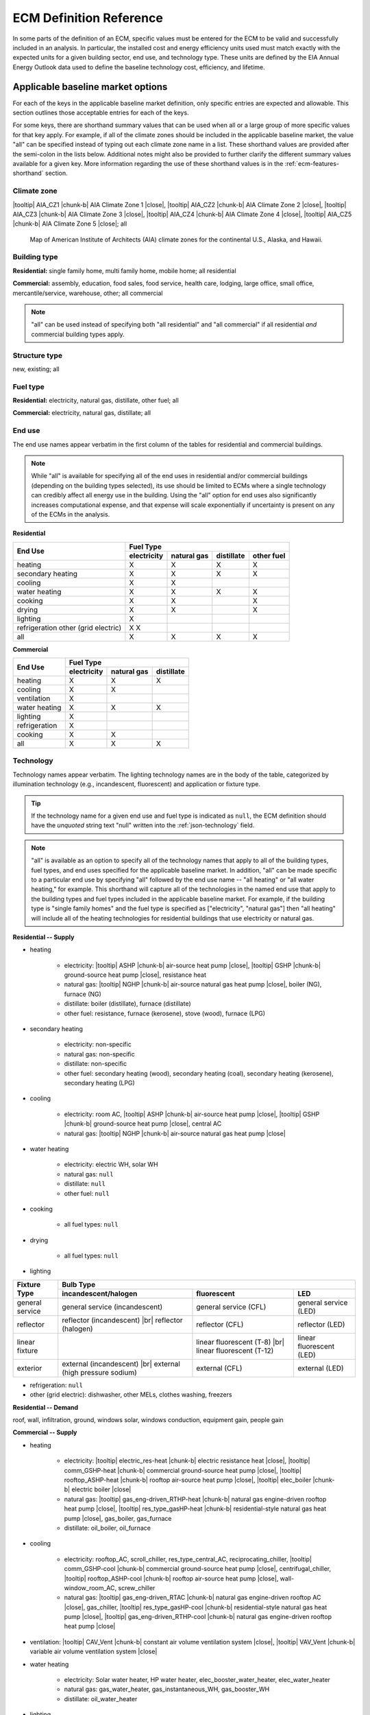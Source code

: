 .. |br| raw:: html

   <br />

.. |tooltip| raw:: html

   <span class="tooltip">

.. |chunk-b| raw:: html

   <span class="tooltip chunk"><b>

.. |close| raw:: html

   </b></span></span>

.. _ecm-def-reference:

ECM Definition Reference
========================

In some parts of the definition of an ECM, specific values must be entered for the ECM to be valid and successfully included in an analysis. In particular, the installed cost and energy efficiency units used must match exactly with the expected units for a given building sector, end use, and technology type. These units are defined by the EIA Annual Energy Outlook data used to define the baseline technology cost, efficiency, and lifetime.

.. _ecm-applicable-baseline-market:

Applicable baseline market options
----------------------------------

For each of the keys in the applicable baseline market definition, only specific entries are expected and allowable. This section outlines those acceptable entries for each of the keys.

For some keys, there are shorthand summary values that can be used when all or a large group of more specific values for that key apply. For example, if all of the climate zones should be included in the applicable baseline market, the value "all" can be specified instead of typing out each climate zone name in a list. These shorthand values are provided after the semi-colon in the lists below. Additional notes might also be provided to further clarify the different summary values available for a given key. More information regarding the use of these shorthand values is in the :ref:`ecm-features-shorthand` section.

.. _ecm-baseline_climate-zone:

Climate zone
~~~~~~~~~~~~

|tooltip| AIA_CZ1 |chunk-b| AIA Climate Zone 1 |close|, |tooltip| AIA_CZ2 |chunk-b| AIA Climate Zone 2 |close|, |tooltip| AIA_CZ3 |chunk-b| AIA Climate Zone 3 |close|, |tooltip| AIA_CZ4 |chunk-b| AIA Climate Zone 4 |close|, |tooltip| AIA_CZ5 |chunk-b| AIA Climate Zone 5 |close|; all

.. figure:: https://www.eia.gov/consumption/residential/reports/images/climatezone-lg.jpg

   Map of American Institute of Architects (AIA) climate zones for the continental U.S., Alaska, and Hawaii.

.. _ecm-baseline_building-type:

Building type
~~~~~~~~~~~~~

**Residential:** single family home, multi family home, mobile home; all residential

**Commercial:** assembly, education, food sales, food service, health care, lodging, large office, small office, mercantile/service, warehouse, other; all commercial

.. note::

   "all" can be used instead of specifying both "all residential" and "all commercial" if all residential *and* commercial building types apply.

.. _ecm-baseline_structure-type:

Structure type
~~~~~~~~~~~~~~

new, existing; all

.. _ecm-baseline_fuel-type:

Fuel type
~~~~~~~~~

**Residential:** electricity, natural gas, distillate, other fuel; all

**Commercial:** electricity, natural gas, distillate; all

.. _ecm-baseline_end-use:

End use
~~~~~~~

The end use names appear verbatim in the first column of the tables for residential and commercial buildings.

.. note::

   While "all" is available for specifying all of the end uses in residential and/or commercial buildings (depending on the building types selected), its use should be limited to ECMs where a single technology can credibly affect all energy use in the building. Using the "all" option for end uses also significantly increases computational expense, and that expense will scale exponentially if uncertainty is present on any of the ECMs in the analysis.

**Residential**

+-----------------------+-------------+-------------+------------+------------+
|        End Use        |                       Fuel Type                     |
+                       +-------------+-------------+------------+------------+
|                       | electricity | natural gas | distillate | other fuel |
+=======================+=============+=============+============+============+
| heating               |      X      |      X      |      X     |      X     |
+-----------------------+-------------+-------------+------------+------------+
| secondary heating     |      X      |      X      |      X     |      X     |
+-----------------------+-------------+-------------+------------+------------+
| cooling               |      X      |      X      |            |            |
+-----------------------+-------------+-------------+------------+------------+
| water heating         |      X      |      X      |      X     |      X     |
+-----------------------+-------------+-------------+------------+------------+
| cooking               |      X      |      X      |            |      X     |
+-----------------------+-------------+-------------+------------+------------+
| drying                |      X      |      X      |            |      X     |
+-----------------------+-------------+-------------+------------+------------+
| lighting              |      X      |             |            |            |
+-----------------------+-------------+-------------+------------+------------+
| refrigeration         |      X      |             |            |            |
| other (grid electric) |      X      |             |            |            |
+-----------------------+-------------+-------------+------------+------------+
| all                   |      X      |      X      |      X     |      X     |
+-----------------------+-------------+-------------+------------+------------+

.. | ceiling fan           |      X      |             |            |            |
   +-----------------------+-------------+-------------+------------+------------+
   | fans & pumps          |      X      |             |            |            |
   +-----------------------+-------------+-------------+------------+------------+
   | computers             |      X      |             |            |            |
   +-----------------------+-------------+-------------+------------+------------+
   | TVs                   |      X      |             |            |            |
   +-----------------------+-------------+-------------+------------+------------+

**Commercial**

+-------------------------+-------------+-------------+------------+
|        End Use          |                Fuel Type               |
+                         +-------------+-------------+------------+
|                         | electricity | natural gas | distillate |
+=========================+=============+=============+============+
| heating                 |      X      |      X      |      X     |
+-------------------------+-------------+-------------+------------+
| cooling                 |      X      |      X      |            |
+-------------------------+-------------+-------------+------------+
| ventilation             |      X      |             |            |
+-------------------------+-------------+-------------+------------+
| water heating           |      X      |      X      |      X     |
+-------------------------+-------------+-------------+------------+
| lighting                |      X      |             |            |
+-------------------------+-------------+-------------+------------+
| refrigeration           |      X      |             |            |
+-------------------------+-------------+-------------+------------+
| cooking                 |      X      |      X      |            |
+-------------------------+-------------+-------------+------------+
| all                     |      X      |      X      |      X     |
+-------------------------+-------------+-------------+------------+

.. | PCs                     |      X      |             |            |
   +-------------------------+-------------+-------------+------------+
   | non-PC office equipment |      X      |             |            |
   +-------------------------+-------------+-------------+------------+
   | MELs                    |      X      |             |            |
   +-------------------------+-------------+-------------+------------+

.. _ecm-baseline_technology:

Technology
~~~~~~~~~~

Technology names appear verbatim. The lighting technology names are in the body of the table, categorized by illumination technology (e.g., incandescent, fluorescent) and application or fixture type.

.. tip::
   If the technology name for a given end use and fuel type is indicated as ``null``, the ECM definition should have the *unquoted* string text "null" written into the :ref:`json-technology` field.

.. note::
   "all" is available as an option to specify all of the technology names that apply to all of the building types, fuel types, and end uses specified for the applicable baseline market. In addition, "all" can be made specific to a particular end use by specifying "all" followed by the end use name -- "all heating" or "all water heating," for example. This shorthand will capture all of the technologies in the named end use that apply to the building types and fuel types included in the applicable baseline market. For example, if the building type is "single family homes" and the fuel type is specified as ["electricity", "natural gas"] then "all heating" will include all of the heating technologies for residential buildings that use electricity or natural gas.

**Residential -- Supply**

* heating

   * electricity: |tooltip| ASHP |chunk-b| air-source heat pump |close|, |tooltip| GSHP |chunk-b| ground-source heat pump |close|, resistance heat
   * natural gas: |tooltip| NGHP |chunk-b| air-source natural gas heat pump |close|, boiler (NG), furnace (NG)
   * distillate: boiler (distillate), furnace (distillate)
   * other fuel: resistance, furnace (kerosene), stove (wood), furnace (LPG)

* secondary heating

   * electricity: non-specific
   * natural gas: non-specific
   * distillate: non-specific
   * other fuel: secondary heating (wood), secondary heating (coal), secondary heating (kerosene), secondary heating (LPG)

* cooling

   * electricity: room AC, |tooltip| ASHP |chunk-b| air-source heat pump |close|, |tooltip| GSHP |chunk-b| ground-source heat pump |close|, central AC
   * natural gas: |tooltip| NGHP |chunk-b| air-source natural gas heat pump |close|

* water heating

   * electricity: electric WH, solar WH
   * natural gas: ``null``
   * distillate: ``null``
   * other fuel: ``null``

* cooking

   * all fuel types: ``null``

* drying

   * all fuel types: ``null``

* lighting

+-------------------+---------------------------------+-------------------------------+--------------------------+
|                   |                                        Bulb Type                                           |
+                   +---------------------------------+-------------------------------+--------------------------+
| Fixture Type      |      incandescent/halogen       |          fluorescent          |            LED           |
+===================+=================================+===============================+==========================+
| general service   | general service (incandescent)  | general service (CFL)         | general service (LED)    |
+-------------------+---------------------------------+-------------------------------+--------------------------+
| reflector         | reflector (incandescent) |br|   | reflector (CFL)               | reflector (LED)          |
|                   | reflector (halogen)             |                               |                          |
+-------------------+---------------------------------+-------------------------------+--------------------------+
| linear fixture    |                                 | linear fluorescent (T-8) |br| | linear fluorescent (LED) |
|                   |                                 | linear fluorescent (T-12)     |                          |
+-------------------+---------------------------------+-------------------------------+--------------------------+
| exterior          | external (incandescent) |br|    | external (CFL)                | external (LED)           |
|                   | external (high pressure sodium) |                               |                          |
+-------------------+---------------------------------+-------------------------------+--------------------------+

* refrigeration: ``null``

* other (grid electric): dishwasher, other MELs, clothes washing, freezers

.. * ceiling fan: ``null``

.. * fans and pumps: ``null``

.. * computers: desktop PC, laptop PC, network equipment, monitors

.. * TVs: home theater & audio, set top box, video game consoles, DVD, TV



**Residential -- Demand**

roof, wall, infiltration, ground, windows solar, windows conduction, equipment gain, people gain

**Commercial -- Supply**

* heating

   * electricity: |tooltip| electric_res-heat |chunk-b| electric resistance heat |close|, |tooltip| comm_GSHP-heat |chunk-b| commercial ground-source heat pump |close|, |tooltip| rooftop_ASHP-heat |chunk-b| rooftop air-source heat pump |close|, |tooltip| elec_boiler |chunk-b| electric boiler |close|
   * natural gas: |tooltip| gas_eng-driven_RTHP-heat |chunk-b| natural gas engine-driven rooftop heat pump |close|, |tooltip| res_type_gasHP-heat |chunk-b| residential-style natural gas heat pump |close|, gas_boiler, gas_furnace
   * distillate: oil_boiler, oil_furnace

* cooling

   * electricity: rooftop_AC, scroll_chiller, res_type_central_AC, reciprocating_chiller, |tooltip| comm_GSHP-cool |chunk-b| commercial ground-source heat pump |close|, centrifugal_chiller, |tooltip| rooftop_ASHP-cool |chunk-b| rooftop air-source heat pump |close|, wall-window_room_AC, screw_chiller
   * natural gas: |tooltip| gas_eng-driven_RTAC |chunk-b| natural gas engine-driven rooftop AC |close|, gas_chiller, |tooltip| res_type_gasHP-cool |chunk-b| residential-style natural gas heat pump |close|, |tooltip| gas_eng-driven_RTHP-cool |chunk-b| natural gas engine-driven rooftop heat pump |close|

* ventilation: |tooltip| CAV_Vent |chunk-b| constant air volume ventilation system |close|, |tooltip| VAV_Vent |chunk-b| variable air volume ventilation system |close|

* water heating

   * electricity: Solar water heater, HP water heater, elec_booster_water_heater, elec_water_heater
   * natural gas: gas_water_heater, gas_instantaneous_WH, gas_booster_WH
   * distillate: oil_water_heater

* lighting

.. tip::

   For linear fluorescent bulbs, the specification is given in the form Ty Fx, where x represents the wattage of the bulb and y indicates the diameter of the bulb. HO = high output.

   * general service: '100W A19 Incandescent', '100W Equivalent A19 Halogen', '100W Equivalent CFL Bare Spiral', '100W Equivalent LED A Lamp',
   * PAR-38: 'Halogen Infrared Reflector (HIR) PAR38', 'Halogen PAR38', 'LED PAR38'
   * linear fixture: 'T5 F28', 'T8 F28 High-efficiency/High-Output', 'T8 F32 Commodity', 'T8 F59 High Efficiency', 'T8 F59 Typical Efficiency', 'T8 F96 High Output'
   * low/high bay: 'T5 4xF54 HO High Bay', 'Mercury Vapor', 'Metal Halide', 'Sodium Vapor', 'SodiumVapor'
   * other: 'LED Integrated Luminaire'

* refrigeration: Commercial Beverage Merchandisers, Commercial Compressor Rack Systems, Commercial Condensers, Commercial Ice Machines, Commercial Reach-In Freezers, Commercial Reach-In Refrigerators, Commercial Refrigerated Vending Machines, Commercial Supermarket Display Cases, Commercial Walk-In Freezers, Commercial Walk-In Refrigerators

* cooking

   * electricity: |tooltip| Range, Electric-induction, 4 burner, oven, |chunk-b| electric range with induction-style cooktop |close|; |tooltip| Range, Electric, 4 burner, oven, 11 griddle |chunk-b| electric range with standard coil or ceramic cooktop |close|
   * natural gas: |tooltip| Range, Gas, 4 powered burners, convect. ove |chunk-b| natural gas range with convection oven |close| ; |tooltip| Range, Gas, 4 burner, oven, 11 griddle |chunk-b| natural gas range with standard oven |close|

.. * PCs
.. * non-PC office equipment
.. * MELs: lab fridges and freezers, non-road electric vehicles, kitchen ventilation, escalators, distribution transformers, large video displays, video displays, elevators, laundry, medical imaging, coffee brewers, fume hoods, security systems

**Commercial -- Demand**

roof, wall, ground, floor, infiltration, ventilation, windows conduction, windows solar, lighting gain, equipment gain, people gain, other heat gain

.. _ecm-performance-units:
.. _ecm-energy-efficiency-units:

Energy efficiency units
-----------------------

**Residential -- Equipment (Supply)**

   * Heating

     * Boilers and furnaces (AFUE)
     * All other equipment types (COP)

   * Secondary heating

      * Electricity (COP)
      * All other fuel types (AFUE)

   * Cooling (COP)
   * Water heating (EF)
   * Refrigeration (kWh/yr)
   * Cooking

     * Electricity (kWh/yr)
     * Natural gas (TEff)
     * LPG (TEff)

   * Drying (EF)
   * Lighting (lm/W)
   * Other (grid electric)

     * Clothes washing (kWh/cycle)
     * Dishwasher (EF)
     * Freezers (kWh/yr)

..   * Ceiling fan (W)
   * Fans & pumps (HP/W)
   * TVs (W)
   * Computers (W)


**Commercial -- Equipment (Supply)**

   * Heating (BTU out/BTU in)
   * Cooling (BTU out/BTU in)
   * Water heating (BTU out/BTU in)
   * Ventilation (cfm-hr/BTU in)
   * Cooking (BTU out/BTU in)
   * Lighting (lm/W)
   * Refrigeration (BTU out/BTU in)

..   * PCs
..   * Non-PC office equipment
..   * MELs

**Residential and Commercial -- Sensors and Controls (Supply)**

   * All sensors and controls ECMs (relative savings (constant) *or* relative savings (dynamic))

**Residential and Commercial -- Envelope Components (Demand)**

   * Windows conduction (R value)
   * Windows solar (SHGC)
   * Wall, roof, and ground (R value)
   * Infiltration

     * Residential (ACH)
     * Commercial (CFM/ft^2 @ 0.3 in. w.c.)

.. _ecm-installed-cost-units:

Installed cost units
--------------------

**Residential -- Equipment (Supply)**

   * All equipment except sensors and controls ($/unit)

**Commercial -- Equipment (Supply)**

   * Ventilation ($/1000 CFM)
   * Lighting ($/1000 lm)
   * Cooking ($/ft^2 floor)
   * Heating, cooling, water heating, and refrigeration ($/kBtu/h service, e.g., $/kBtu/h heating)   

**Residential and Commercial -- Sensors and Controls (Supply)**

   * Sensor networks ($/node)
   * Occupant-centered controls ($/occupant)
   * All other controls ECMs ($/ft^2 floor)

**Residential and Commercial -- Envelope Components (Demand)**

   * Windows ($/ft^2 glazing)
   * Walls ($/ft^2 wall)
   * Roof ($/ft^2 roof)
   * Floor/ground ($/ft^2 footprint)


.. _json-schema:

ECM JSON schema
---------------

This section outlines the elements of a JSON file that defines an energy conservation measure (ECM) -- a technology included for analysis with Scout. More details about ECMs can be found in the :ref:`Analysis Approach <analysis-step-1>` and :ref:`Tutorial 1 <tuts-1>` sections.

Each sub-section corresponds to a single key in the JSON. The details provided for each key include the parent and child fields, valid data types, a brief description of the field, and one or more illustrative examples. Parent keys are above and child keys are below the current key in the hierarchy of a JSON file. ::

   {"parent key": {
      "current key": {
         "child key": "value"}}}

The data type "none" indicates that ``null`` is a valid value for that key. The parent "root" indicates that it is at the top of the hierarchy, that is, there are no parents for that key.

.. _json-name:

name
~~~~

* **Parents:** root
* **Children:** none
* **Type:** string

A descriptive name of the technology defined in the ECM. If possible, the name length should be kept to under 55 characters including spaces. The name should not be shared with any other ECM. ::

   {...
    "name": "Residential Natural Gas HPWH",
    ...}

.. _json-climate_zone:

climate_zone
~~~~~~~~~~~~

* **Parents:** root
* **Children:** none
* **Type:** string, list

Either a single climate zone or list of climate zones to which the ECM applies. The climate zone strings must come from the list of :ref:`valid entries <ecm-baseline_climate-zone>` in the :ref:`ecm-def-reference`. ::

   {...
    "climate_zone": ["AIA_CZ2", "AIA_CZ3"],
    ...}

.. _json-bldg_type:

bldg_type
~~~~~~~~~

* **Parents:** root
* **Children:** none
* **Type:** string, list

A single building type or a list of residential and/or commercial building types in which the ECM could be installed. The building types specified must be from the list of :ref:`valid entries <ecm-baseline_building-type>` in the :ref:`ecm-def-reference`. ::

   {...
    "bldg_type": "all residential",
    ...}

.. _json-structure_type:

structure_type
~~~~~~~~~~~~~~

* **Parents:** root
* **Children:** none
* **Type:** string, list

The structure type indicates whether the technology described by the ECM is suitable for application in new construction, completed/existing buildings, or both. :ref:`Valid structure types <ecm-baseline_structure-type>` are  ``new``, ``existing``, or ``all``, respectively. ::

   {...
    "structure_type": "new",
    ...}

.. tip::

   If the ECM technology can be applied to both new construction and existing buildings but with differing energy efficiency, installed costs, and/or service life, those differing values should be specified explicitly in the :ref:`json-energy_efficiency`, :ref:`json-installed_cost`, and/or :ref:`json-product_lifetime` fields. This specification method is explained in the :ref:`ecm-features-detailed-input` section.

.. _json-fuel_type:

fuel_type
~~~~~~~~~

* **Parents:** root
* **Children:** none
* **Type:** string, list

The fuel type(s) should correspond to the energy source(s) used by the technology described in the ECM, and can be specified as a string for a single fuel type or as a list to include multiple fuel types. The fuel type(s) should be drawn from the :ref:`list of valid fuel types <ecm-baseline_fuel-type>`. ::

   {...
    "fuel_type": "electricity",
    ...}

.. tip::

   If the ECM describes a technology that does not use energy directly but affects the energy use of the building, i.e., windows and building envelope, the fuel type should be specified as ``all``.

.. tip::

   If :ref:`fuel switching <json-fuel_switch_to>` is included in the ECM definition, then the fuel types listed should include all fuel types corresponding to equipment or technologies that can be supplanted by the technology described in the ECM. Further information about using the :ref:`json-fuel_switch_to` field is in the :ref:`ecm-features-multiple-fuel-types` section.

.. _json-end_use:

end_use
~~~~~~~

* **Parents:** root
* **Children:** none
* **Type:** string, list

The end use corresponds to the type of building function that is served by the technology described in the ECM. The end use can be specified as a single string or, if multiple end uses apply, as a list. The valid end uses depend on the building type(s) and fuel type(s) specified, as indicated in the :ref:`end use tables <ecm-baseline_end-use>` in the :ref:`ecm-def-reference`. ::

   {...
    "end_use": ["heating", "cooling"],
    ...}

.. MORE CLARIFICATION MAY BE NEEDED HERE REGARDING VALID END USES WHEN BOTH RESIDENTIAL AND COMMERCIAL BUILDING TYPES ARE SPECIFIED

.. tip::

   If the ECM is describing a technology that affects the heating and cooling load of a building, such as insulation, windows, or an air barrier, the end uses should be given as ``["heating", "cooling"]``.

.. _json-technology:

technology
~~~~~~~~~~

* **Parents:** root
* **Children:** none
* **Type:** string, list

The technology field lists the specific technologies or device types that can be replaced by the technology described by the ECM. A complete listing of :ref:`valid technology names <ecm-baseline_technology>` is provided in the :ref:`ecm-def-reference`. ::

   {...
    "technology": ["HP water heater", "elec_water_heater", "electric WH"],
    ...}

.. MORE CLARIFICATION MAY BE NEEDED HERE REGARDING HOW TO LIST TECHNOLOGIES AND WHAT TECHNOLOGIES CAN BE VALID WHEN MULTIPLE END USES APPLY

.. _json-market_entry_year:

market_entry_year
~~~~~~~~~~~~~~~~~

* **Parents:** root
* **Children:** none
* **Type:** int, none

The market entry year specifies the year that the ECM entered or is expected to enter the market. The year should be given as an integer in the format YYYY. ``null`` is also an acceptable value for the market entry year, and is interpreted to mean that the ECM is available in the first year simulated in Scout. ::

   {...
    "market_entry_year": 2019,
    ...}

.. _json-market_entry_year_source:

market_entry_year_source
~~~~~~~~~~~~~~~~~~~~~~~~

* **Parents:** root
* **Children:** :ref:`json-notes`, :ref:`json-source_data`
* **Type:** dict, none

The market entry year source indicates the reference from which the market entry year for the ECM was derived. If the market entry year is ``null``, the source can also be given as ``null`` without the dict (see :ref:`json-market_exit_year_source`). ::

   {...
    "market_entry_year_source": {
      "notes": "",
      "source_data": [{
         "title": "High Efficiency Troffer Performance Specification, Version 5.0",
         "author": "",
         "organization": "U.S. Department of Energy",
         "year": 2015,
         "pages": null,
         "URL": "https://betterbuildingssolutioncenter.energy.gov/sites/default/files/attachments/High%20Efficiency%20Troffer%20Performance%20Specification.pdf"}]},
    ...}

.. _json-market_exit_year:

market_exit_year
~~~~~~~~~~~~~~~~

* **Parents:** root
* **Children:** none
* **Type:** int, none

The market exit year indicates the final year that the technology described in the ECM is available for purchase. The year should be formatted as YYYY. ``null`` is also an acceptable market exit year value, and is interpreted as the technology remaining available through the final year simulated in Scout. ::

   {...
    "market_exit_year": null,
    ...}

.. _json-market_exit_year_source:

market_exit_year_source
~~~~~~~~~~~~~~~~~~~~~~~

* **Parents:** root
* **Children:** :ref:`json-notes`, :ref:`json-source_data`
* **Type:** dict, none

The market exit year source indicates the original source for the exit year specified for the ECM. The field is  formatted identically to the :ref:`json-market_entry_year_source` field. If the market exit year is ``null``, the source can also be given as ``null`` without the dict. ::

   {...
    "market_exit_year_source": null,
    ...}

.. _json-energy_efficiency:

energy_efficiency
~~~~~~~~~~~~~~~~~

* **Parents:** root
* **Children:** (optional) values of :ref:`json-climate_zone`, :ref:`json-bldg_type`, :ref:`json-structure_type`, :ref:`json-end_use`
* **Type:** float, dict

The energy efficiency value(s) define the energy performance of the technology being described by the ECM. The numeric values should be given such that they correspond to the required units given in the :ref:`json-energy_efficiency_units` field. ::

   {...
    "energy_efficiency": 2.8,
    ...}

If it is appropriate for the technology described by the ECM, the energy efficiency can be specified more precisely using one or more of the optional child fields. The values should then be reported in a dict where the keys correspond to the applicable child fields. If multiple levels of specificity are desired, the hierarchy of the nested keys can be chosen for convenience. Additional information regarding this specification method can be found in the :ref:`ecm-features-detailed-input` section. ::

   {...
    "energy_efficiency": {
      "heating": {
         "AIA_CZ1": {
            "all residential": 1.32,
            "small office": 1.11},
         "AIA_CZ2": {
            "all residential": 1.38,
            "small office": 1.15},
         "AIA_CZ3": {
            "all residential": 1.44,
            "small office": 1.18},
         "AIA_CZ4": {
            "all residential": 1.54,
            "small office": 1.21},
         "AIA_CZ5": {
            "all residential": 1.6,
            "small office": 1.25}},
      "cooling": {
         "AIA_CZ1": {
            "all residential": 2.2,
            "small office": 2.03},
         "AIA_CZ2": {
            "all residential": 2.16,
            "small office": 1.96},
         "AIA_CZ3": {
            "all residential": 2.11,
            "small office": 1.9},
         "AIA_CZ4": {
            "all residential": 2.02,
            "small office": 1.86},
         "AIA_CZ5": {
            "all residential": 1.9
            "small office": 1.77}}},
    ...}

.. _json-energy_efficiency_units:

energy_efficiency_units
~~~~~~~~~~~~~~~~~~~~~~~

* **Parents:** root
* **Children:** (optional) matching :ref:`json-energy_efficiency`
* **Type:** string, dict

This field specifies the units of the reported energy efficiency values for the ECM. The correct energy efficiency units depend on the building type, end use, and in some cases, equipment type of the technology described by the ECM. The units can be determined using the :ref:`list of energy efficiency units <ecm-energy-efficiency-units>` in the :ref:`ecm-def-reference`. ::
   
   {...
    "energy_efficiency_units": "COP",
    ...}

In cases where the energy efficiency is specified with one or more of the optional keys, if the units are the same for all values, the units can still be reported with a single string. If the units are different for some of the keys used, a dict with a structure parallel to the energy efficiency data should be used to report the units. (Energy efficiency units are not a function of climate zone and do not have to be specified with a climate zone breakdown even if the efficiency varies by climate zone.) ::

   {...
    "energy_efficiency_units": {
      "heating": {
         "all residential": "COP",
         "small office": "BTU out/BTU in"},
      "cooling": {
         "all residential": "COP",
         "small office": "BTU out/BTU in"}},
    ...}

.. Energy efficiency can also be specified with relative units, as described in the :ref:`ecm-features-relative-savings` section, using EnergyPlus data, explained in the :ref:`ecm-features-energyplus` section, or with probability distributions on some or all values, detailed in the :ref:`ecm-features-distributions` section.

Energy efficiency can also be specified with relative units, as described in the :ref:`ecm-features-relative-savings` section, or with probability distributions on some or all values, detailed in the :ref:`ecm-features-distributions` section.

.. _json-energy_efficiency_source:

energy_efficiency_source
~~~~~~~~~~~~~~~~~~~~~~~~

* **Parents:** root
* **Children:** :ref:`json-notes`, :ref:`json-source_data`
* **Type:** dict

This key is used to specify the source of the ECM's energy efficiency (i.e., energy performance) values. The :ref:`json-source_data` field description explains how to specify multiple sources. Any details regarding the relationship between the values in the source(s) and the values in the ECM definition should be supplied in the :ref:`json-notes` field. ::

   {...
    "energy_efficiency_source": {
      "notes": "Minimum Luminaire Efficiency value reported in section 1.4, sub-section II.a.2.a.",
      "source_data": [{
         "title": "High Efficiency Troffer Performance Specification, Version 5.0",
         "author": "",
         "organization": "U.S. Department of Energy",
         "year": 2015,
         "pages": 5,
         "URL": "https://betterbuildingssolutioncenter.energy.gov/sites/default/files/attachments/High%20Efficiency%20Troffer%20Performance%20Specification.pdf"}]},
    ...}

.. _json-installed_cost:

installed_cost
~~~~~~~~~~~~~~

* **Parents:** root
* **Children:** (optional) values from :ref:`json-bldg_type`, :ref:`json-structure_type`
* **Type:** int, dict

The installed cost field represents the typical total cost of the technology and installation of the technology into a building. Costs should be specified such that they are consistent with the :ref:`required units <ecm-installed-cost-units>` for the type of technology described by the ECM. ::

   {...
    "installed cost": 14,
    ...}

Since installation costs can vary by building type (implicitly by building square footage) and whether the technology is being installed as part of new construction or as a replacement of existing equipment or renovation of an existing building, the costs can be specified in a dict using the indicated optional child fields. The keys should match exactly with the allowable values for each of those fields. ::

   {...
    "installed_cost": {
      "all residential": 8,
      "all commercial": 10},
    ...}

The installed costs can be specified with detail beyond what is shown using the additional optional child field types, as illustrated for the :ref:`json-energy_efficiency` field. The order of the hierarchy for the child fields is at the user's discretion. Further information about detailed structures for specifying the installed cost is in the :ref:`ecm-features-detailed-input` section.

.. _json-cost_units:

cost_units
~~~~~~~~~~

.. CAN COST UNITS ALSO BE A SUBSET OF THE LEVEL OF SPECIFICITY USED FOR THE INSTALLED COST VALUES?

* **Parents:** root
* **Children:** (optional) matching :ref:`json-installed_cost`
* **Type:** string, dict

Cost units correspond to the installed cost given for the ECM. The cost units should match the :ref:`required units <ecm-installed-cost-units>` based the type of technology described by the ECM. ::

   {...
    "cost_units": "$/1000 lm",
    }

If there is only a single cost value, a single units value should be given; if the installed cost is specified by one or more of the optional keys and the various installed costs have different units, the cost units should be specified with the same dict structure as the costs. (Cost units are not a function of climate zone and do not have to be specified with a climate zone breakdown even if the costs vary by climate zone.) ::

   {...
    "cost_units": {
      "all residential": "$/unit",
      "all commercial": "$/1000 lm"},
    ...}

.. _json-installed_cost_source:

installed_cost_source
~~~~~~~~~~~~~~~~~~~~~

* **Parents:** root
* **Children:** :ref:`json-notes`, :ref:`json-source_data`
* **Type:** dict

This key is used to specify the source of the ECM's installed cost values. The :ref:`json-source_data` field description explains how to specify multiple sources. Any details regarding the relationship between the values in the source(s) and the values in the ECM definition should be supplied in the :ref:`json-notes` field. ::

   {...
    "installed_cost_source": {
      "notes": "Table 6.3, average of values reported in Total Installed Cost column for the Gas Storage water heater equipment type.",
      "source_data": [{
         "title": "Energy Savings Potential and RD&D Opportunities for Commercial Building Appliances (2015 Update)",
         "author": "Navigant Consulting; William Goetzler, Matt Guernsey, Kevin Foley, Jim Young, Greg Chung",
         "organization": "U.S. Department of Energy",
         "year": 2016,
         "pages": 80,
         "URL": "http://energy.gov/sites/prod/files/2016/06/f32/DOE-BTO%20Comml%20Appl%20Report%20-%20Full%20Report_0.pdf"}]},
    ...}

.. _json-product_lifetime:

product_lifetime
~~~~~~~~~~~~~~~~

* **Parents:** root
* **Children:** (optional) values from :ref:`json-bldg_type`
* **Type:** int, dict

The product lifetime is the expected usable life of the technology described by the ECM in years. The lifetime value should be an integer greater than 0. ::

   {...
    "product_lifetime": 3,
    ...}

The product lifetime can be specified by building type, if appropriate for the ECM. The building types are the keys in the lifetime dict and should match the types listed in the :ref:`json-bldg_type` field. Additional information regarding this specification method can be found in the :ref:`ecm-features-detailed-input` section. ::

   {...
    "product_lifetime": {
      "single family home": 10,
      "small office": 7,
      "mercantile/service": 6},
    ...}

.. _json-product_lifetime_units:

product_lifetime_units
~~~~~~~~~~~~~~~~~~~~~~

* **Parents:** root
* **Children:** none
* **Type:** string

The product lifetime units are years. This field is included largely to ensure that the correct units were used when specifying the product lifetime. ::

   {...
    "product_lifetime_units": "years",
    ...}

.. _json-product_lifetime_source:

product_lifetime_source
~~~~~~~~~~~~~~~~~~~~~~~

* **Parents:** root
* **Children:** :ref:`json-notes`, :ref:`json-source_data`
* **Type:** dict

This key is used to specify the source of the ECM's product lifetime values. The :ref:`json-source_data` field description explains how to specify multiple sources. Any details regarding the relationship between the values in the source and the values in the ECM definition should be supplied in the :ref:`json-notes` field. ::

   {...
    "product_lifetime_source": {
      "notes": "Table C-2, Lamp Life column, average of A-Type, Track Lighting, and Downlights Incandescent Omni rows; converted to years assuming an average use of 8 hours/day.",
      "source_data": [{
         "title": "Energy Savings Forecast for Solid-State Lighting in General Illumination Applications",
         "author": "Navigant Consulting; Julie Penning, Kelsey Stober, Victor Taylor, Mary Yamada",
         "organization": "U.S. Department of Energy",
         "year": 2016,
         "pages": 65,
         "URL": "http://energy.gov/sites/prod/files/2016/09/f33/energysavingsforecast16_2.pdf"}]},
    ...}

.. _json-measure_type:

measure_type
~~~~~~~~~~~~

* **Parents:** root
* **Children:** none
* **Type:** string

This field is used to specify whether the technology described by the ECM could be substituted for a component already installed in buildings, such as an electric cold-climate heat pump being substituted for an electric furnace and central AC system, or enhance the efficiency of an existing component, such as a window film applied to an existing window or an HVAC controls system that improves the efficiency of existing HVAC equipment. The measure type is then either ``"full service"`` or ``"add-on"``, respectively. Supplementary information and illustrative examples of the use of this field are available in the :ref:`ecm-features-measure-type` section. ::

   {...
    "measure_type": "full service",
    ...}

.. _json-fuel_switch_to:

fuel_switch_to
~~~~~~~~~~~~~~

* **Parents:** root
* **Children:** none
* **Type:** string, list

If the ECM is intended to replace comparable building components that use one of multiple fuel types, such as both electric and natural gas water heaters, this field should identify the fuel type of the technology described by the ECM. The fuel type should match exactly with one of the :ref:`fuel types <ecm-baseline_fuel-type>` listed in the :ref:`ecm-def-reference`. If the value of :ref:`json-fuel_type` is a single fuel type that matches the technology described by the ECM, this field can be given as ``null``. Additional information regarding the use of this field is available in the :ref:`ecm-features-multiple-fuel-types` section. ::

   {...
    "fuel_switch_to": "natural gas",
    ...}

.. _json-market_scaling_fractions:

market_scaling_fractions
~~~~~~~~~~~~~~~~~~~~~~~~

* **Parents:** root
* **Children:** (optional) values from :ref:`json-climate_zone`, :ref:`json-bldg_type`, :ref:`json-end_use`
* **Type:** int, dict, none

The market scaling fraction is used to further reduce the energy use of the applicable baseline market [#]_ specified for an ECM whose technology corresponds to only a fraction of that market. The market scaling fraction value should be between 0 and 1, representing the desired fraction of the baseline market. If the ECM does not need a market scaling fraction, the field should be given the value ``null``. ::

   {...
    "market_scaling_fractions": 0.18,
    ...}

Market scaling fractions can be separately specified using the optional child fields if relevant to the technology described by the ECM, if the fields are part of the applicable baseline market, and if appropriate source information is provided. ::

   {...
    "market_scaling_fractions": {
      "new": 1,
      "existing": 0.43},
    ...}

Further information regarding the use of market scaling fractions is in the :ref:`ecm-features-market-scaling-fractions` section.

.. _json-market_scaling_fractions_source:

market_scaling_fractions_source
~~~~~~~~~~~~~~~~~~~~~~~~~~~~~~~

* **Parents:** root
* **Children:** :ref:`json-title`, :ref:`json-author`, :ref:`json-organization`, :ref:`json-year`, :ref:`json-pages`, :ref:`json-URL`, :ref:`json-fraction_derivation`; none
* **Type:** dict, string, none

The market scaling fractions source identifies the sources that were used to determine the market scaling fraction, including the exact method for deriving the fraction. If the :ref:`json-market_scaling_fractions` field is ``null``, the source should also be specified as ``null``. ::

   {...
    "market_scaling_fractions_source": {
      "title": "Energy Savings Forecast for Solid-State Lighting in General Illumination Applications",
      "author": "Navigant Consulting; Julie Penning, Kelsey Stober, Victor Taylor, Mary Yamada",
      "organization": "U.S. Department of Energy",
      "year": 2016,
      "pages": 23,
      "URL": "http://energy.gov/sites/prod/files/2016/09/f33/energysavingsforecast16_2.pdf"},
      "fraction_derivation": "In Figure 4.4, sum of 2015 data for LED - Connected Lighting, LED - Controls, and Conventional Lighting - Controls."},
    ...}

Multiple scaling fraction values can share the same source so long as the calculation procedure for all of the values is provided in the :ref:`json-fraction_derivation` field, however, no more than one source is allowed for each scaling fraction value. If scaling fractions correspond to different sources, the source information can be given in a nested dict with the same top level structure as the scaling fractions themselves. If the market scaling fraction is set to 1 for one of the keys in the nested structure, the source information can be given as a string explaining any assumptions. ::

   {...
    "market_scaling_fractions_source": {
      "new": "Assumes that all new commercial buildings are constructed with BAS",
      "existing": {
         "title": "CBECS 2012 - Table B1. Summary table: total and means of floorspace, number of workers, and hours of operation, 2012",
         "author": "U.S. Energy Information Administration (EIA)",
         "organization": "U.S. Energy Information Administration (EIA)",
         "year": "2012",
         "URL": "http://www.eia.gov/consumption/commercial/data/2012/bc/cfm/b1.cfm",
         "fraction_derivation": "37051 ft^2 floor of commercial buildings with BAS / 87093 ft^2 floor total commercial buildings"}},
    ...}

.. _json-_description:

_description
~~~~~~~~~~~~

* **Parents:** root
* **Children:** none
* **Type:** string

A one to two sentence description of the ECM. If the ECM is prospective, i.e., describing a technology still being researched, the description should include URLs or other identifying information for additional references that contain further details about the technology. ::

   {...
    "_description": "LED troffers for commercial modular dropped ceiling grids that are a replacement for the entire troffer luminaire for linear fluorescent bulbs, not a retrofit kit or linear LED bulbs that slot into existing troffers.",
    ...}

.. _json-_notes:

_notes
~~~~~~

* **Parents:** root
* **Children:** none
* **Type:** string

A text field that can be used for explanatory notes regarding the technologies that can be replaced by the ECM, any notable assumptions made in the specification of the ECM, or any other relevant information about the ECM that is not captured by any other field. ::

   {...
    "_notes": "Energy efficiency is specified for the luminaire, not the base lamp.",
    ...}

.. _json-_added_by:

_added_by
~~~~~~~~~

* **Parents:** root
* **Children:** :ref:`json-ecm-author-name`, :ref:`json-ecm-author-organization`, :ref:`json-ecm-author-email`, :ref:`json-ecm-author-timestamp`
* **Type:** dict

A dict containing basic information about the user that originally created the ECM. ::

   {...
    "_added_by": {
      "name": "Maureen Baruch Kilda",
      "organization": "U.S. Department of Energy",
      "email": "maureen.b.kilda@hq.doe.gov",
      "timestamp": "2016-01-28 21:17:35 UTC"}
    ...}

.. _json-_updated_by:

_updated_by
~~~~~~~~~~~

* **Parents:** root
* **Children:** :ref:`json-ecm-author-name`, :ref:`json-ecm-author-organization`, :ref:`json-ecm-author-email`, :ref:`json-ecm-author-timestamp`
* **Type:** dict

A dict containing basic information that identifies the user that last updated the ECM, identical in structure to the dict in the :ref:`json-_added_by` field. ``null`` if the ECM has never been modified. ::

   {...
    "_updated_by": ``null``
    ...}

.. NOTE THAT THE USE OF NULL HERE IS NOT CONSISTENT WITH WHAT IS SHOWN IN THE TUTORIALS AND MIGHT NOT PASS EXISTING TESTS IN ecm_prep.py

.. _json-notes:

notes
~~~~~

* **Parents:** :ref:`json-market_entry_year_source`, :ref:`json-market_exit_year_source`, :ref:`json-energy_efficiency_source`, :ref:`json-installed_cost_source`, :ref:`json-product_lifetime_source`
* **Children:** none
* **Type:** string

The notes field should include the exact location of the specific information used from the source(s) identified. The location information should include the table or figure number, and if the value is drawn from tabular data, the applicable row and column heading(s). The notes should also outline any calculations performed to convert from the values found in the source(s) to the value used in the ECM definition, including unit conversions and methods for combining multiple values (e.g., averaging, market share-weighted averaging). Any other assumptions regarding the derivation of the related value in the ECM definition should also be included. ::

   {...
    "notes": "Value drawn from Table 1 for the Ventless or Vented Electric, Standard product type. For clothes drying, the expected units of EF (Energy Factor) are equivalent to lbs/kWh.",
    ...}

.. _json-fraction_derivation:

fraction_derivation
~~~~~~~~~~~~~~~~~~~

* **Parents:** :ref:`json-market_scaling_fractions_source`
* **Children:** none
* **Type:** string

For the market scaling fractions, this field should provide a description of how the values were calculated. The description should have enough detail for another user to be able to easily repeat the calculations. ::

   {...
    "fraction_derivation": "Sum of 2015 data for LED - Connected Lighting, LED - Controls, and Conventional Lighting - Controls.",
    ...}

.. _json-source_data:

source_data
~~~~~~~~~~~

* **Parents:** :ref:`json-market_entry_year_source`, :ref:`json-market_exit_year_source`, :ref:`json-energy_efficiency_source`, :ref:`json-installed_cost_source`, :ref:`json-product_lifetime_source`
* **Children:** :ref:`json-title`, :ref:`json-author`, :ref:`json-organization`, :ref:`json-year`, :ref:`json-pages`, :ref:`json-URL`
* **Type:** list

A list that encloses one or more dicts, where each dict corresponds to a single source and includes all of the child fields listed. ::

   {...
    "source_data": [{
      "title": "ENERGY STAR Program Requirements: Product Specification for Clothes Dryers",
      "author": null,
      "organization": "U.S. Environmental Protection Agency",
      "year": 2014,
      "pages": "2-3",
      "URL": "https://www.energystar.gov/sites/default/files/specs//ENERGY%20STAR%20Final%20Version%201%200%20Clothes%20Dryers%20Program%20Requirements.pdf"}],
   ...}

.. _json-title:

title
~~~~~

* **Parents:** :ref:`json-source_data`, :ref:`json-market_scaling_fractions_source`
* **Children:** none
* **Type:** string

The title of the source document. ::

   {...
    "title": "ENERGY STAR Program Requirements: Product Specification for Clothes Dryers",
    ...}

.. _json-author:

author
~~~~~~

* **Parents:** :ref:`json-source_data`, :ref:`json-market_scaling_fractions_source`
* **Children:** none
* **Type:** string, none

The names of the author(s) of the publication, if any are identified. If no authors are listed, ``null`` or an empty string are acceptable values for this field if no authors are identified by name in the source. ::

   {...
    "author": null,
    ...}

.. _json-organization:

organization
~~~~~~~~~~~~

* **Parents:** :ref:`json-source_data`, :ref:`json-market_scaling_fractions_source`
* **Children:** none
* **Type:** string

The journal publication, organization, or other entity that released the source article, report, specification, test result, or other reference. ::

   {...
    "organization": "U.S. Environmental Protection Agency",
    ...}

.. _json-year:

year
~~~~

* **Parents:** :ref:`json-source_data`, :ref:`json-market_scaling_fractions_source`
* **Children:** none
* **Type:** int

The year that the source was published or last updated. ::

   {...
    "year": 2014,
    ...}

.. _json-pages:

pages
~~~~~

* **Parents:** :ref:`json-source_data`, :ref:`json-market_scaling_fractions_source`
* **Children:** none
* **Type:** int, string, none

The page number(s) of the information in the source document, if applicable. If the source is not divided into pages, this entry can have the value ``null``. If the relevant information can be found on a single page, the page number should be given as an integer. If the information is divided across several pages or a range of pages, the page numbers should be given as a string. ::

   {...
    "pages": "24, 26-29, 37",
    ...}

.. _json-URL:

URL
~~~

* **Parents:** :ref:`json-source_data`, :ref:`json-market_scaling_fractions_source`
* **Children:** none
* **Type:** string

The URL where the source can be found on the internet. The URL should point directly to the original source file, if possible. ::

   {...
    "URL": "https://www.energystar.gov/sites/default/files/specs//ENERGY%20STAR%20Final%20Version%201%200%20Clothes%20Dryers%20Program%20Requirements.pdf",
    ...}

.. _json-ecm-author-name:

name
~~~~

* **Parents:** :ref:`json-_updated_by`, :ref:`json-_added_by`,
* **Children:** none
* **Type:** string

The name of the author of the initial definition or latest changes to the ECM. ::

   {...
    "name": "Maureen Adams",
    ...}

.. _json-ecm-author-organization:

organization
~~~~~~~~~~~~

* **Parents:** :ref:`json-_updated_by`, :ref:`json-_added_by`,
* **Children:** none
* **Type:** string

The organization or employer with which the :ref:`named <json-ecm-author-name>` author is affiliated. ::

   {...
    "organization": "U.S. Department of Energy",
    ....}

.. _json-ecm-author-email:

email
~~~~~

* **Parents:** :ref:`json-_updated_by`, :ref:`json-_added_by`,
* **Children:** none
* **Type:** string

The email address of the :ref:`named <json-ecm-author-name>` author. ::

   {...
    "email": "james.clipper@ee.doe.gov",
    ...}

.. _json-ecm-author-timestamp:

timestamp
~~~~~~~~~

* **Parents:** :ref:`json-_updated_by`, :ref:`json-_added_by`,
* **Children:** none
* **Type:** string

The date and time at which the relevant changes were completed. The entry should be formatted as YYYY-MM-DD HH\:MM\:SS, with the time reported in 24-hour `Universal Coordinated Time (UTC)`_ if possible. ::

   {...
    "timestamp": "2014-03-27 14:36:18 UTC",
    ...}

.. _Universal Coordinated Time (UTC): http://www.nhc.noaa.gov/aboututc.shtml

.. rubric:: Footnotes

.. [#] The applicable baseline market is comprised of the |baseline-market| fields.